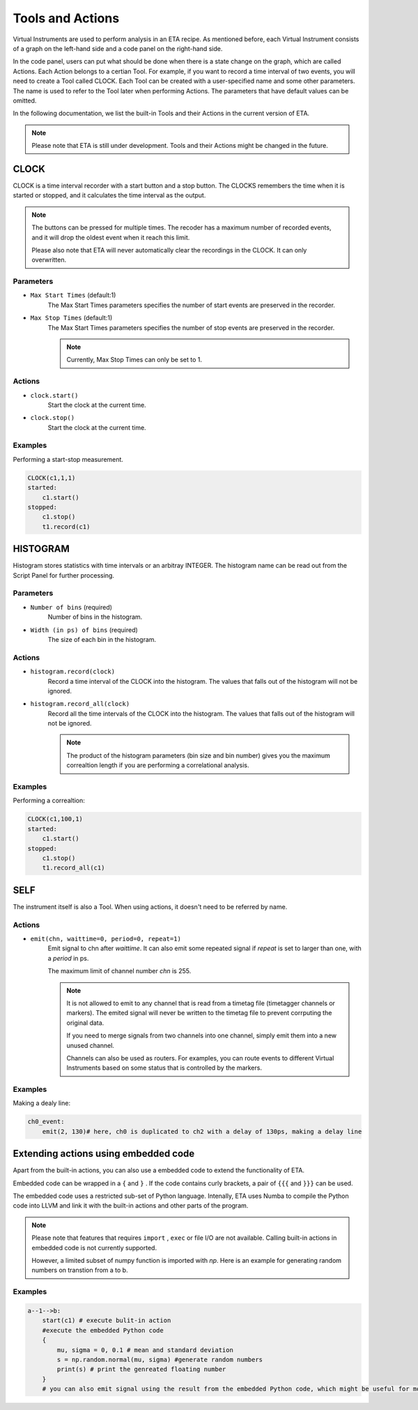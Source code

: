 Tools and Actions
===============================

Virtual Instruments are used to perform analysis in an ETA recipe. As mentioned before, each Virtual Instrument consists of a graph on the left-hand side and a code panel on the right-hand side.

In the code panel, users can put what should be done when there is a state change on the graph, which are called Actions.
Each Action belongs to a certian Tool. For example, if you want to record a time interval of two events, you will need to create a Tool called CLOCK.
Each Tool can be created with a user-specified name and some other parameters. The name is used to refer to the Tool later when performing Actions. The parameters that have default values can be omitted.

In the following documentation, we list the built-in Tools and their Actions in the current version of ETA. 

.. note::
    Please note that ETA is still under development. Tools and their Actions might be changed in the future.


CLOCK
------------------------------

CLOCK is a time interval recorder with a start button and a stop button. The CLOCKS remembers the time when it is started or stopped, and it calculates the time interval as the output.

.. note::
        The buttons can be pressed for multiple times. The recoder has a maximum number of recorded events, and it will drop the oldest event when it reach this limit. 
        
        Please also note that ETA will never automatically clear the recordings in the CLOCK. It can only overwritten.

Parameters
......

- ``Max Start Times`` (default:1)
    The Max Start Times parameters specifies the number of start events are preserved in the recorder. 
    
- ``Max Stop Times`` (default:1)
    The Max Start Times parameters specifies the number of stop events are preserved in the recorder.

    .. note::
        Currently, Max Stop Times can only be set to 1.

Actions
......


- ``clock.start()``
    Start the clock at the current time.
    
 
- ``clock.stop()``
    Start the clock at the current time.


Examples
......

Performing a start-stop measurement.

.. code-block:: python    
   
    CLOCK(c1,1,1)
    started:
        c1.start()
    stopped:
        c1.stop()  
        t1.record(c1)

HISTOGRAM
------------------------------
Histogram stores statistics with time intervals or an arbitray INTEGER. The histogram name can be read out from the Script Panel for further processing.

Parameters
......

- ``Number of bins`` (required)
    Number of bins in the histogram. 

- ``Width (in ps) of bins`` (required)
    The size of each bin in the histogram.


Actions
......


- ``histogram.record(clock)``
    Record a time interval of the CLOCK into the histogram. The values that falls out of the histogram will not be ignored.

- ``histogram.record_all(clock)``
    Record all the time intervals of the CLOCK into the histogram. The values that falls out of the histogram will not be ignored.

    .. note::
        The product of the histogram parameters (bin size and bin number) gives you the maximum correaltion length if you are performing a correlational analysis.
        

Examples
......

Performing a correaltion:

.. code-block:: python    
   
    CLOCK(c1,100,1)
    started:
        c1.start()
    stopped:
        c1.stop()  
        t1.record_all(c1)

SELF
------------------------------
The instrument itself is also a Tool. When using actions, it doesn't need to be referred by name.

Actions
......


- ``emit(chn, waittime=0, period=0, repeat=1)``
    Emit signal to chn after `waittime`. It can also emit some repeated signal if  `repeat` is set to larger than one, with a `period` in ps.
    
    The maximum limit of channel number `chn` is 255.
 
    .. note::
        It is not allowed to emit to any channel that is read from a timetag file (timetagger channels or markers). The emited signal will never be written to the timetag file to prevent corrputing the original data.

        If you need to merge signals from two channels into one channel, simply emit them into a new unused channel.

        Channels can also be used as routers. For examples, you can route events to different Virtual Instruments based on some status that is controlled by the markers.
        

Examples
......

Making a dealy line:

.. code-block:: python    
   
    ch0_event:
        emit(2, 130)# here, ch0 is duplicated to ch2 with a delay of 130ps, making a delay line


Extending actions using embedded code
-----------------------

Apart from the built-in actions, you can also use a embedded code to extend the functionality of ETA.

Embedded code can be wrapped in a  ``{`` and ``}`` . If the code contains curly brackets, a pair of ``{{{`` and ``}}}`` can be used.

The embedded code uses a restricted sub-set of Python language. Intenally, ETA uses Numba to compile the Python code into LLVM and link it with the built-in actions and other parts of the program. 

.. note::
    Please note that features that requires ``import`` , ``exec`` or file I/O are not available. Calling built-in actions in embedded code is not currently supported.

    However, a limited subset of numpy function is imported with `np`. 
    Here is an example for generating random numbers on transtion from a to b.

Examples
....

.. code::

      a--1-->b:
          start(c1) # execute bulit-in action
          #execute the embedded Python code
          {   
              mu, sigma = 0, 0.1 # mean and standard deviation
              s = np.random.normal(mu, sigma) #generate random numbers
              print(s) # print the genreated floating number
          }
          # you can also emit signal using the result from the embedded Python code, which might be useful for monte calor simulations

